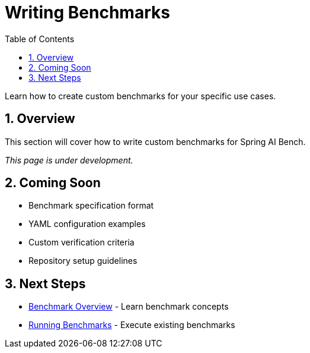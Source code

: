 = Writing Benchmarks
:page-title: Writing Benchmarks
:toc: left
:tabsize: 2
:sectnums:

Learn how to create custom benchmarks for your specific use cases.

== Overview

This section will cover how to write custom benchmarks for Spring AI Bench.

_This page is under development._

== Coming Soon

* Benchmark specification format
* YAML configuration examples
* Custom verification criteria
* Repository setup guidelines

== Next Steps

* xref:benchmarks/overview.adoc[Benchmark Overview] - Learn benchmark concepts
* xref:benchmarks/running-benchmarks.adoc[Running Benchmarks] - Execute existing benchmarks